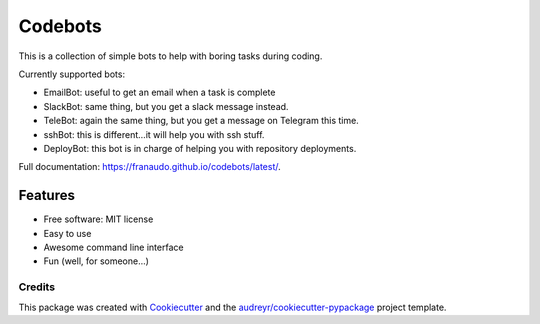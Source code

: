========
Codebots
========

.. image:: https://github.com/franaudo/codebots/actions/workflows/docs.yml/badge.svg
        :target: https://github.com/franaudo/codebots/actions/workflows/docs.yml
        :alt: Documentation Status

.. image:: https://github.com/franaudo/codebots/actions/workflows/python-package.yml/badge.svg
        :target: https://github.com/franaudo/codebots/actions/workflows/python-package.yml
        :alt: Python package

.. image:: https://github.com/franaudo/codebots/actions/workflows/codeql-analysis.yml/badge.svg
        :target: https://github.com/franaudo/codebots/actions/workflows/codeql-analysis.yml
        :alt: CodeQL


This is a collection of simple bots to help with boring tasks during coding.

Currently supported bots:

* EmailBot: useful to get an email when a task is complete
* SlackBot: same thing, but you get a slack message instead.
* TeleBot: again the same thing, but you get a message on Telegram this time.
* sshBot: this is different...it will help you with ssh stuff.
* DeployBot: this bot is in charge of helping you with repository deployments.

Full documentation: https://franaudo.github.io/codebots/latest/.


Features
--------

* Free software: MIT license
* Easy to use
* Awesome command line interface
* Fun (well, for someone...)

Credits
~~~~~~~

This package was created with Cookiecutter_ and the `audreyr/cookiecutter-pypackage`_ project template.

.. _Cookiecutter: https://github.com/audreyr/cookiecutter
.. _`audreyr/cookiecutter-pypackage`: https://github.com/audreyr/cookiecutter-pypackage
